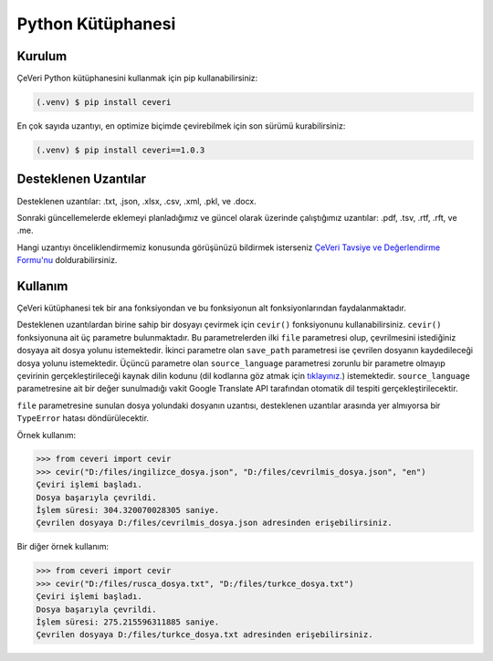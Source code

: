 Python Kütüphanesi
=====

.. _kurulum:
.. _kullanım:
.. _desteklenen uzantılar:

Kurulum
------------

ÇeVeri Python kütüphanesini kullanmak için pip kullanabilirsiniz:

.. code-block:: console

   (.venv) $ pip install ceveri

En çok sayıda uzantıyı, en optimize biçimde çevirebilmek için son sürümü kurabilirsiniz:

.. code-block:: console

   (.venv) $ pip install ceveri==1.0.3

Desteklenen Uzantılar
-------------------------

Desteklenen uzantılar: .txt, .json, .xlsx, .csv, .xml, .pkl, ve .docx. 

Sonraki güncellemelerde eklemeyi planladığımız ve güncel olarak üzerinde çalıştığımız uzantılar: .pdf, .tsv, .rtf, .rft, ve .me.

Hangi uzantıyı önceliklendirmemiz konusunda görüşünüzü bildirmek isterseniz `ÇeVeri Tavsiye ve Değerlendirme Formu'nu <https://docs.google.com/forms/d/e/1FAIpQLSdE6Bn6bazSASLLzCnlWuHokMeH2ZrQYbysyv83nTjgp_K5fQ/viewform>`_ doldurabilirsiniz. 

Kullanım
----------------

ÇeVeri kütüphanesi tek bir ana fonksiyondan ve bu fonksiyonun alt fonksiyonlarından faydalanmaktadır.

Desteklenen uzantılardan birine sahip bir dosyayı çevirmek için ``cevir()`` fonksiyonunu kullanabilirsiniz. ``cevir()`` fonksiyonuna ait üç parametre bulunmaktadır. Bu parametrelerden ilki ``file`` parametresi olup, çevrilmesini istediğiniz dosyaya ait dosya yolunu istemektedir. İkinci parametre olan ``save_path`` parametresi ise çevrilen dosyanın kaydedileceği dosya yolunu istemektedir. Üçüncü parametre olan ``source_language`` parametresi zorunlu bir parametre olmayıp çevirinin gerçekleştirileceği kaynak dilin kodunu (dil kodlarına göz atmak için `tıklayınız. <https://cloud.google.com/translate/docs/languages>`_) istemektedir. ``source_language`` parametresine ait bir değer sunulmadığı vakit Google Translate API tarafından otomatik dil tespiti gerçekleştirilecektir.

``file`` parametresine sunulan dosya yolundaki dosyanın uzantısı, desteklenen uzantılar arasında yer almıyorsa bir ``TypeError`` hatası döndürülecektir.

Örnek kullanım:

>>> from ceveri import cevir
>>> cevir("D:/files/ingilizce_dosya.json", "D:/files/cevrilmis_dosya.json", "en")
Çeviri işlemi başladı.
Dosya başarıyla çevrildi.
İşlem süresi: 304.320070028305 saniye.
Çevrilen dosyaya D:/files/cevrilmis_dosya.json adresinden erişebilirsiniz.

Bir diğer örnek kullanım:

>>> from ceveri import cevir
>>> cevir("D:/files/rusca_dosya.txt", "D:/files/turkce_dosya.txt")
Çeviri işlemi başladı.
Dosya başarıyla çevrildi.
İşlem süresi: 275.215596311885 saniye.
Çevrilen dosyaya D:/files/turkce_dosya.txt adresinden erişebilirsiniz.
